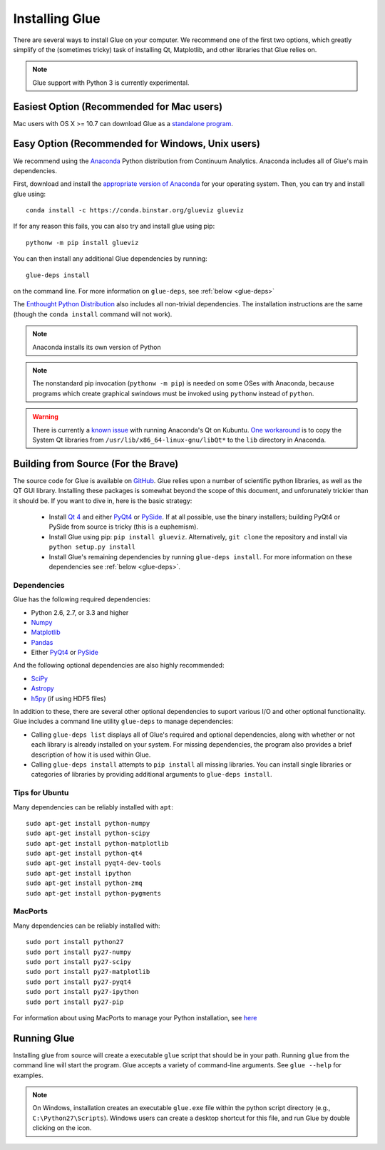.. _installation:

Installing Glue
===============

There are several ways to install Glue on your computer. We recommend one of
the first two options, which greatly simplify of the (sometimes tricky) task of
installing Qt, Matplotlib, and other libraries that Glue relies on.

.. note :: Glue support with Python 3 is currently experimental.

Easiest Option (Recommended for Mac users)
------------------------------------------

Mac users with OS X >= 10.7 can download Glue as a `standalone program
<http://mac.glueviz.org>`_.

Easy Option (Recommended for Windows, Unix users)
-------------------------------------------------

We recommend using the `Anaconda
<http://continuum.io/downloads.html>`_ Python distribution from
Continuum Analytics. Anaconda includes all of Glue's main dependencies.

First, download and install the `appropriate version of Anaconda
<http://continuum.io/downloads.html>`_ for your operating system. Then, you can try and install glue using::

    conda install -c https://conda.binstar.org/glueviz glueviz
    
If for any reason this fails, you can also try and install glue using pip::

    pythonw -m pip install glueviz

You can then install any additional Glue dependencies by running::

    glue-deps install
    
on the command line. For more information on ``glue-deps``, see :ref:`below <glue-deps>`

The `Enthought Python Distribution <https://www.enthought.com/products/epd/>`_
also includes all non-trivial dependencies. The installation instructions are
the same (though the ``conda install`` command will not work).

.. note :: Anaconda installs its own version of Python

.. _pythonw_note:
.. note :: The nonstandard pip invocation (``pythonw -m pip``) is needed on 
           some OSes with Anaconda, because programs which create graphical
           swindows must be invoked using ``pythonw`` instead of ``python``.

.. warning :: There is currently a `known issue <https://github.com/ContinuumIO/anaconda-issues/issues/63>`_ with running Anaconda's Qt on Kubuntu. `One workaround <http://stackoverflow.com/questions/21212851/anaconda-spyder-qt-library-error-on-launch/21232872#21232872>`_ is to copy the System Qt libraries from ``/usr/lib/x86_64-linux-gnu/libQt*`` to the ``lib`` directory in Anaconda.

Building from Source (For the Brave)
------------------------------------

The source code for Glue is available on `GitHub
<http://www.github.com/glue-viz/glue>`_. Glue relies upon a number of
scientific python libraries, as well as the QT GUI library. Installing
these packages is somewhat beyond the scope of this document, and
unforunately trickier than it should be. If you want to dive in, here
is the basic strategy:

 * Install `Qt 4 <http://qt-project.org/downloads>`_ and either `PyQt4 <http://www.riverbankcomputing.com/software/pyqt/download>`_ or `PySide <http://qt-project.org/wiki/Get-PySide>`_. If at all possible, use the binary installers; building PyQt4 or PySide from source is tricky (this is a euphemism).

 * Install Glue using pip: ``pip install glueviz``. Alternatively, ``git clone`` the repository and install via ``python setup.py install``

 * Install Glue's remaining dependencies by running ``glue-deps install``. For more information on these dependencies see :ref:`below <glue-deps>`.


Dependencies
^^^^^^^^^^^^
.. _glue-deps:

Glue has the following required dependencies:

* Python 2.6, 2.7, or 3.3 and higher
* `Numpy <http://www.numpy.org>`_
* `Matplotlib <http://www.matplotlib.org>`_
* `Pandas <http://pandas.pydata.org/>`_
* Either `PyQt4`_ or `PySide`_

And the following optional dependencies are also highly recommended:

* `SciPy <http://www.scipy.org>`_
* `Astropy <http://www.astropy.org>`_
* `h5py <http://www.h5py.org>`_ (if using HDF5 files)

In addition to these, there are several other optional dependencies to suport
various I/O and other optional functionality. Glue includes a command line
utility ``glue-deps`` to manage dependencies:

* Calling ``glue-deps list`` displays all of Glue's required and optional
  dependencies, along with whether or not each library is already installed on
  your system. For missing dependencies, the program also provides a brief
  description of how it is used within Glue.

* Calling ``glue-deps install`` attempts to ``pip install`` all missing
  libraries. You can install single libraries or categories of libraries by
  providing additional arguments to ``glue-deps install``.

Tips for Ubuntu
^^^^^^^^^^^^^^^

Many dependencies can be reliably installed with ``apt``::

    sudo apt-get install python-numpy
    sudo apt-get install python-scipy
    sudo apt-get install python-matplotlib
    sudo apt-get install python-qt4
    sudo apt-get install pyqt4-dev-tools
    sudo apt-get install ipython
    sudo apt-get install python-zmq
    sudo apt-get install python-pygments


MacPorts
^^^^^^^^
Many dependencies can be reliably installed with::

    sudo port install python27
    sudo port install py27-numpy
    sudo port install py27-scipy
    sudo port install py27-matplotlib
    sudo port install py27-pyqt4
    sudo port install py27-ipython
    sudo port install py27-pip

For information about using MacPorts to manage your Python
installation, see `here
<http://astrofrog.github.com/macports-python/>`_

Running Glue
------------

Installing glue from source will create a executable ``glue`` script
that should be in your path. Running ``glue`` from the command line will
start the program. Glue accepts a variety of command-line
arguments. See ``glue --help`` for examples.

.. note:: On Windows, installation creates an executable ``glue.exe`` file 
          within the python script directory (e.g., ``C:\Python27\Scripts``).
          Windows users can create a desktop shortcut for this file, and run
          Glue by double clicking on the icon.
